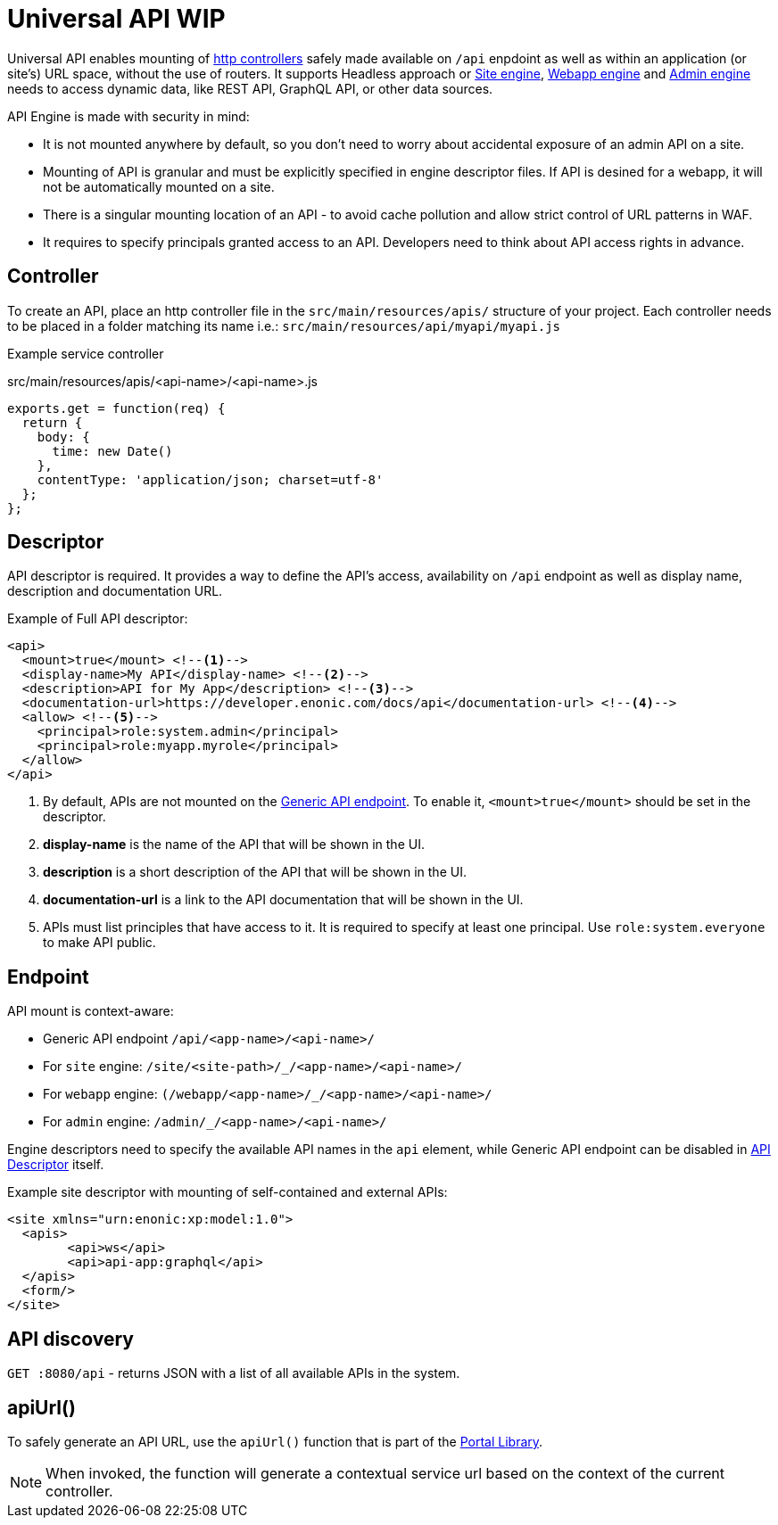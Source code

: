 = Universal API WIP

Universal API enables mounting of <<../../framework/http#http-controller,http controllers>> safely made available on `/api` enpdoint as well as within an application (or site's) URL space, without the use of routers. It supports Headless approach or <<site-engine#,Site engine>>, <<webapp-engine#,Webapp engine>> and <<admin-engine#,Admin engine>> needs to access dynamic data, like REST API, GraphQL API, or other data sources.

API Engine is made with security in mind:

- It is not mounted anywhere by default, so you don't need to worry about accidental exposure of an admin API on a site.
- Mounting of API is granular and must be explicitly specified in engine descriptor files. If API is desined for a webapp, it will not be automatically mounted on a site.
- There is a singular mounting location of an API - to avoid cache pollution and allow strict control of URL patterns in WAF.
- It requires to specify principals granted access to an API. Developers need to think about API access rights in advance.

== Controller

To create an API, place an http controller file in the `src/main/resources/apis/` structure of your project.
Each controller needs to be placed in a folder matching its name i.e.: `src/main/resources/api/myapi/myapi.js`

Example service controller

.src/main/resources/apis/<api-name>/<api-name>.js
[source,JavaScript]
----
exports.get = function(req) {
  return {
    body: {
      time: new Date()
    },
    contentType: 'application/json; charset=utf-8'
  };
};
----

[#descriptor]
== Descriptor

API descriptor is required. It provides a way to define the API's access, availability on `/api` endpoint as well as display name, description and documentation URL.

Example of Full API descriptor:
[source,xml]
----
<api>
  <mount>true</mount> <--1-->
  <display-name>My API</display-name> <--2-->
  <description>API for My App</description> <--3-->
  <documentation-url>https://developer.enonic.com/docs/api</documentation-url> <--4-->
  <allow> <--5-->
    <principal>role:system.admin</principal>
    <principal>role:myapp.myrole</principal>
  </allow>
</api>
----

<1> By default, APIs are not mounted on the <<#endpoint,Generic API endpoint>>.
To enable it, `<mount>true</mount>` should be set in the descriptor.
+
<2> *display-name* is the name of the API that will be shown in the UI.

<3> *description* is a short description of the API that will be shown in the UI.

<4> *documentation-url* is a link to the API documentation that will be shown in the UI.

<5> APIs must list principles that have access to it. It is required to specify at least one principal. Use `role:system.everyone` to make API public.

[#endpoint]
== Endpoint

API mount is context-aware:

- Generic API endpoint `+/api/<app-name>/<api-name>/+`
- For `site` engine: `+/site/<site-path>/_/<app-name>/<api-name>/+`
- For `webapp` engine: `+(/webapp/<app-name>/_/<app-name>/<api-name>/+`
- For `admin` engine: `+/admin/_/<app-name>/<api-name>/+`

Engine descriptors need to specify the available API names in the `api` element, while Generic API endpoint can be disabled in <<#descriptor,API Descriptor>> itself.

Example site descriptor with mounting of self-contained and external APIs:
[source,xml]
----
<site xmlns="urn:enonic:xp:model:1.0">
  <apis>
        <api>ws</api>
        <api>api-app:graphql</api>
  </apis>
  <form/>
</site>
----

== API discovery

`GET :8080/api` - returns JSON with a list of all available APIs in the system.


== apiUrl()

To safely generate an API URL, use the `apiUrl()` function that is part of the <<../../api/lib-portal#,Portal Library>>.

NOTE: When invoked, the function will generate a contextual service url based on the context of the current controller.
